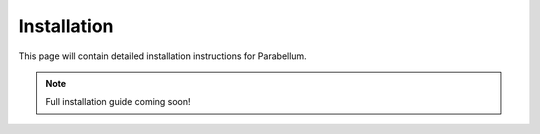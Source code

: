 Installation
============

This page will contain detailed installation instructions for Parabellum.

.. note::
   Full installation guide coming soon!